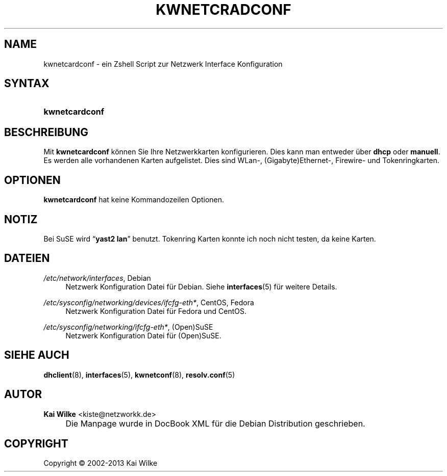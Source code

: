 .\"     Title: KWNETCRADCONF
.\"    Author: Kai Wilke <kiste@netzworkk.de>
.\" Generator: DocBook XSL Stylesheets v1.73.2 <http://docbook.sf.net/>
.\"      Date: 11/13/2013
.\"    Manual: Benutzerhandbuch f\(:ur kwnetcardconf
.\"    Source: Version 0.1.13
.\"
.TH "KWNETCRADCONF" "8" "11/13/2013" "Version 0.1.13" "Benutzerhandbuch f\(:ur kwnetcard"
.\" disable hyphenation
.nh
.\" disable justification (adjust text to left margin only)
.ad l
.SH "NAME"
kwnetcardconf \- ein Zshell Script zur Netzwerk Interface Konfiguration
.SH "SYNTAX"
.HP 14
\fBkwnetcardconf\fR
.SH "BESCHREIBUNG"
.PP
Mit
\fBkwnetcardconf\fR
k\(:onnen Sie Ihre Netzwerkkarten konfigurieren\&. Dies kann man entweder \(:uber
\fBdhcp\fR
oder
\fBmanuell\fR\&. Es werden alle vorhandenen Karten aufgelistet\&. Dies sind WLan\-, (Gigabyte)Ethernet\-, Firewire\- und Tokenringkarten\&.
.SH "OPTIONEN"
.PP
\fBkwnetcardconf\fR hat keine Kommandozeilen Optionen.
.SH "NOTIZ"
.PP
Bei SuSE wird
\(lq\fByast2\fR \fBlan\fR\(rq
benutzt\&. Tokenring Karten konnte ich noch nicht testen, da keine Karten\&.
.SH "DATEIEN"
.PP
\fI/etc/network/interfaces\fR, Debian
.RS 4
Netzwerk Konfiguration Datei f\(:ur Debian\&. Siehe
\fBinterfaces\fR(5)
f\(:ur weitere Details\&.
.RE
.PP
\fI/etc/sysconfig/networking/devices/ifcfg\-eth*\fR, CentOS, Fedora
.RS 4
Netzwerk Konfiguration Datei f\(:ur Fedora und CentOS\&.
.RE
.PP
\fI/etc/sysconfig/networking/ifcfg\-eth*\fR, (Open)SuSE
.RS 4
Netzwerk Konfiguration Datei f\(:ur (Open)SuSE\&.
.RE
.SH "SIEHE AUCH"
.PP
\fBdhclient\fR(8),
\fBinterfaces\fR(5),
\fBkwnetconf\fR(8),
\fBresolv.conf\fR(5)
.SH "AUTOR"
.PP
\fBKai Wilke\fR <\&kiste@netzworkk\&.de\&>
.sp -1n
.IP "" 4
Die Manpage wurde in DocBook XML f\(:ur die Debian Distribution geschrieben\&.
.SH "COPYRIGHT"
Copyright \(co 2002-2013 Kai Wilke
.br
